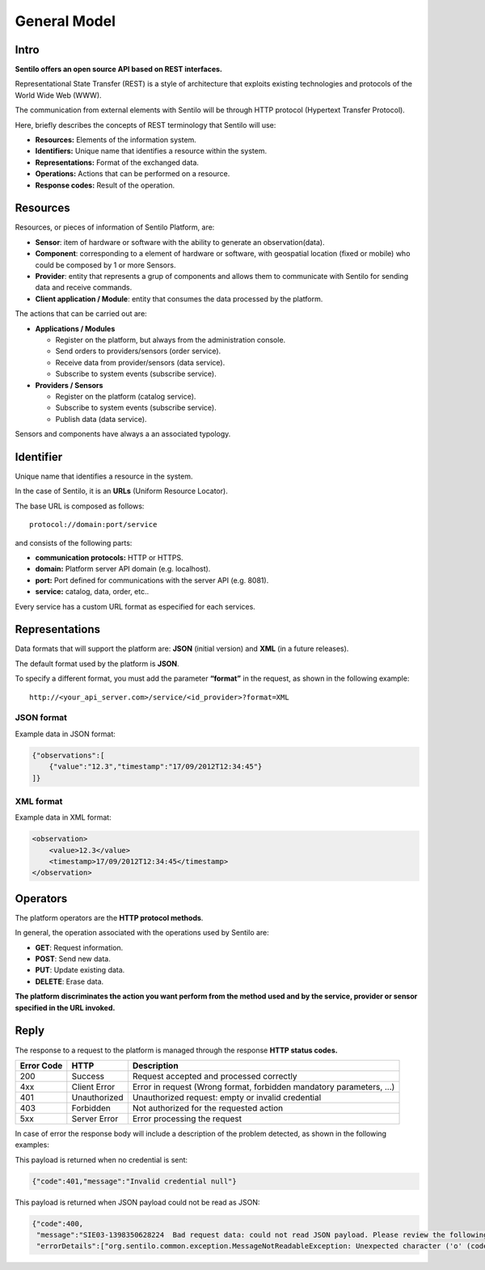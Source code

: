 General Model
=============

Intro
-----

**Sentilo offers an open source API based on REST interfaces.**

Representational State Transfer (REST) is a style of architecture that
exploits existing technologies and protocols of the World Wide Web
(WWW).

The communication from external elements with Sentilo will be through
HTTP protocol (Hypertext Transfer Protocol).

Here, briefly describes the concepts of REST terminology that Sentilo
will use:

-  **Resources:** Elements of the information system.
-  **Identifiers:** Unique name that identifies a resource within the
   system.
-  **Representations:** Format of the exchanged data.
-  **Operations:** Actions that can be performed on a resource.
-  **Response codes:** Result of the operation.

Resources
---------

Resources, or pieces of information of Sentilo Platform, are:

-  **Sensor**: item of hardware or software with the ability to generate
   an observation(data).
-  **Component**: corresponding to a element of hardware or software,
   with geospatial location (fixed or mobile) who could be composed by 1
   or more Sensors.
-  **Provider**: entity that represents a grup of components and allows
   them to communicate with Sentilo for sending data and receive
   commands.
-  **Client application / Module**: entity that consumes the data
   processed by the platform.

The actions that can be carried out are:

-  **Applications / Modules**

   -  Register on the platform, but always from the administration
      console.
   -  Send orders to providers/sensors (order service).
   -  Receive data from provider/sensors (data service).
   -  Subscribe to system events (subscribe service).

-  **Providers / Sensors**

   -  Register on the platform (catalog service).
   -  Subscribe to system events (subscribe service).
   -  Publish data (data service).

Sensors and components have always a an associated typology.

Identifier
----------

Unique name that identifies a resource in the system.

In the case of Sentilo, it is an **URLs** (Uniform Resource Locator).

The base URL is composed as follows:

::

   protocol://domain:port/service

and consists of the following parts:

-  **communication protocols:** HTTP or HTTPS.
-  **domain:** Platform server API domain (e.g. localhost).
-  **port:** Port defined for communications with the server API
   (e.g. 8081).
-  **service:** catalog, data, order, etc..

Every service has a custom URL format as especified for each services.

Representations
---------------

Data formats that will support the platform are: **JSON** (initial
version) and **XML** (in a future releases).

The default format used by the platform is **JSON**.

To specify a different format, you must add the parameter **“format”**
in the request, as shown in the following example:

::

   http://<your_api_server.com>/service/<id_provider>?format=XML

JSON format
~~~~~~~~~~~

Example data in JSON format:

.. code:: json

   {"observations":[
       {"value":"12.3","timestamp":"17/09/2012T12:34:45"}
   ]}

XML format
~~~~~~~~~~

Example data in XML format:

.. code:: xml

   <observation>
       <value>12.3</value>
       <timestamp>17/09/2012T12:34:45</timestamp>
   </observation>

Operators
---------

The platform operators are the **HTTP protocol methods**.

In general, the operation associated with the operations used by Sentilo
are:

-  **GET**: Request information.
-  **POST**: Send new data.
-  **PUT**: Update existing data.
-  **DELETE**: Erase data.

**The platform discriminates the action you want perform from the method
used and by the service, provider or sensor specified in the URL
invoked.**

Reply
-----

The response to a request to the platform is managed through the
response **HTTP status codes.**

+-----------------------+-----------------------+-----------------------+
| Error Code            | HTTP                  | Description           |
+=======================+=======================+=======================+
| 200                   | Success               | Request accepted and  |
|                       |                       | processed correctly   |
+-----------------------+-----------------------+-----------------------+
| 4xx                   | Client Error          | Error in request      |
|                       |                       | (Wrong format,        |
|                       |                       | forbidden mandatory   |
|                       |                       | parameters, ...)      |
+-----------------------+-----------------------+-----------------------+
| 401                   | Unauthorized          | Unauthorized request: |
|                       |                       | empty or invalid      |
|                       |                       | credential            |
+-----------------------+-----------------------+-----------------------+
| 403                   | Forbidden             | Not authorized for    |
|                       |                       | the requested action  |
+-----------------------+-----------------------+-----------------------+
| 5xx                   | Server Error          | Error processing the  |
|                       |                       | request               |
+-----------------------+-----------------------+-----------------------+

In case of error the response body will include a description of the
problem detected, as shown in the following examples:

This payload is returned when no credential is sent:

.. code:: json

   {"code":401,"message":"Invalid credential null"}

This payload is returned when JSON payload could not be read as JSON:

.. code:: json

   {"code":400,
    "message":"SIE03-1398350628224  Bad request data: could not read JSON payload. Please review the following error and try again",
    "errorDetails":["org.sentilo.common.exception.MessageNotReadableException: Unexpected character ('o' (code 111)): ....."]}
